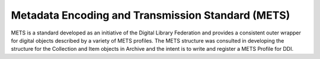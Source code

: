 Metadata Encoding and Transmission Standard (METS)
===================================================

METS is a standard developed as an initiative of the Digital Library
Federation and provides a consistent outer wrapper for digital objects
described by a variety of METS profiles. The METS structure was
consulted in developing the structure for the Collection and Item
objects in Archive and the intent is to write and register a METS
Profile for DDI.
